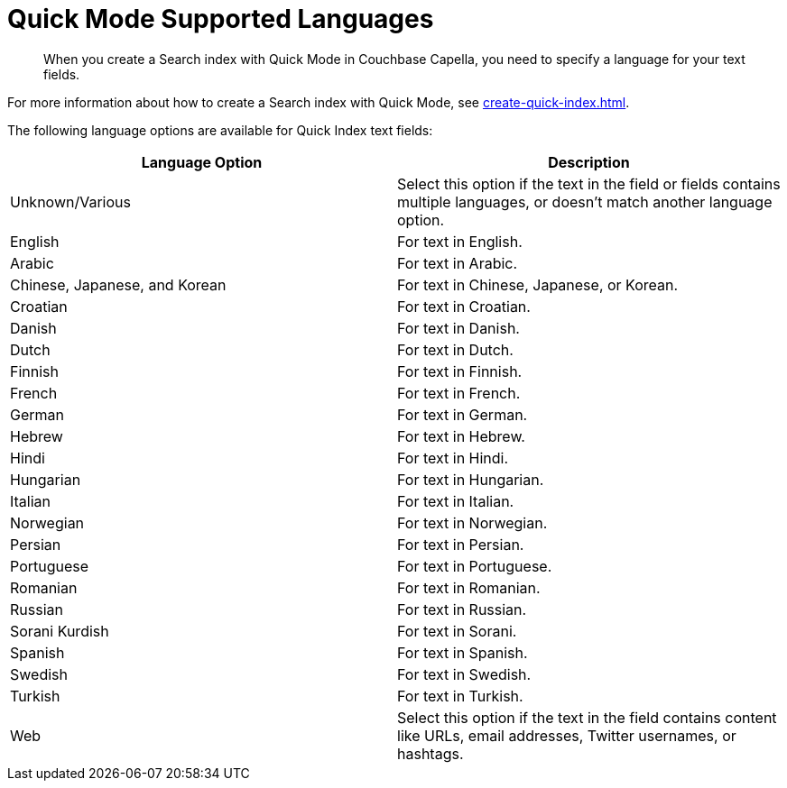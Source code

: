 = Quick Mode Supported Languages
:page-topic-type: reference
:description: When you create a Search index with Quick Mode in Couchbase Capella, you need to specify a language for your text fields. 

[abstract]
{description}

For more information about how to create a Search index with Quick Mode, see xref:create-quick-index.adoc[].

The following language options are available for Quick Index text fields: 

|====
|Language Option |Description 

|Unknown/Various |Select this option if the text in the field or fields contains multiple languages, or doesn't match another language option. 

|English |For text in English.

|Arabic |For text in Arabic.

|Chinese, Japanese, and Korean |For text in Chinese, Japanese, or Korean.

|Croatian |For text in Croatian.

|Danish |For text in Danish.

|Dutch |For text in Dutch.

|Finnish |For text in Finnish.

|French |For text in French.

|German |For text in German.

|Hebrew |For text in Hebrew.

|Hindi |For text in Hindi.

|Hungarian |For text in Hungarian.

|Italian |For text in Italian.

|Norwegian |For text in Norwegian.

|Persian |For text in Persian.

|Portuguese |For text in Portuguese.

|Romanian |For text in Romanian.

|Russian |For text in Russian.

|Sorani Kurdish |For text in Sorani.

|Spanish |For text in Spanish.

|Swedish |For text in Swedish.

|Turkish |For text in Turkish.

|Web |Select this option if the text in the field contains content like URLs, email addresses, Twitter usernames, or hashtags. 
|====